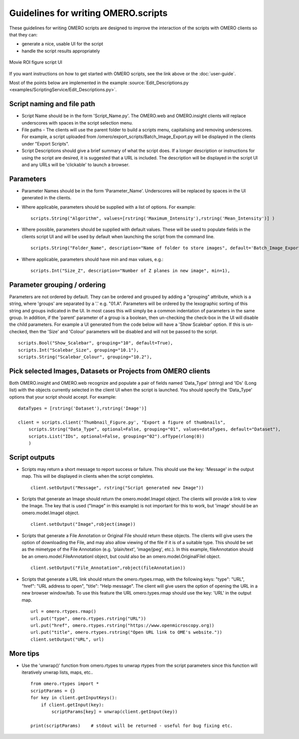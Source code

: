 Guidelines for writing OMERO.scripts
====================================

These guidelines for writing OMERO scripts are designed to improve the
interaction of the scripts with OMERO clients so that they can:

-  generate a nice, usable UI for the script
-  handle the script results appropriately

.. figure:: /images/omero-scripting-movie-roi.png
  :align: center
  :alt: Scripting movie ROI figure

  Movie ROI figure script UI
      
If you want instructions on how to get started with OMERO scripts, see
the link above or the :doc:`user-guide`.

Most of the points below are implemented in the example :source:`Edit_Descriptions.py <examples/ScriptingService/Edit_Descriptions.py>`.

Script naming and file path
---------------------------

-  Script Name should be in the form 'Script\_Name.py'. The OMERO.web and OMERO.insight
   clients will replace underscores with spaces in the script selection menu.
-  File paths - The clients will use the parent folder to build a
   scripts menu, capitalising and removing underscores. For example, a script
   uploaded from /omero/export\_scripts/Batch\_Image\_Export.py will be
   displayed in the clients under "Export Scripts".
-  Script Descriptions should give a brief summary of what
   the script does. If a longer description or instructions for using
   the script are desired, it is suggested that a URL is included. The
   description will be displayed in the script UI and any URLs will be
   'clickable' to launch a browser.

Parameters
----------

-  Parameter Names should be in the form 'Parameter\_Name'.
   Underscores will be replaced by spaces in the UI generated in
   the clients.
-  Where applicable, parameters should be supplied with a list of
   options. For example:

   ::

       scripts.String("Algorithm", values=[rstring('Maximum_Intensity'),rstring('Mean_Intensity')] )

-  Where possible, parameters should be supplied with default values.
   These will be used to populate fields in the clients script UI
   and will be used by default when launching the script from the
   command line.

   ::

       scripts.String("Folder_Name", description="Name of folder to store images", default='Batch_Image_Export'),

-  Where applicable, parameters should have min and max values, e.g.:

   ::

       scripts.Int("Size_Z", description="Number of Z planes in new image", min=1),

Parameter grouping / ordering
-----------------------------

Parameters are not ordered by default. They can be ordered and grouped
by adding a "grouping" attribute, which is a string, where 'groups' are
separated by a '.' e.g. "01.A". Parameters will be ordered by the
lexographic sorting of this string and groups indicated in the UI. In
most cases this will simply be a common indentation of parameters in the
same group. In addition, if the 'parent' parameter of a group is a
boolean, then un-checking the check-box in the UI will disable the child
parameters. For example a UI generated from the code below will have a
'Show Scalebar' option. If this is un-checked, then the 'Size' and 'Colour'
parameters will be disabled and will not be passed to the script.

::

    scripts.Bool("Show_Scalebar", grouping="10", default=True),
    scripts.Int("Scalebar_Size", grouping="10.1"),
    scripts.String("Scalebar_Colour", grouping="10.2"),

Pick selected Images, Datasets or Projects from OMERO clients
-------------------------------------------------------------

Both OMERO.insight and OMERO.web recognize and populate a pair of
fields named 'Data\_Type' (string) and 'IDs' (Long list) with the objects 
currently selected in the client UI when the script is launched. You should 
specify the 'Data\_Type' options that your script should accept.
For example:

::

    dataTypes = [rstring('Dataset'),rstring('Image')]

    client = scripts.client('Thumbnail_Figure.py', "Export a figure of thumbnails",
        scripts.String("Data_Type", optional=False, grouping="01", values=dataTypes, default="Dataset"),
        scripts.List("IDs", optional=False, grouping="02").ofType(rlong(0))
        )

Script outputs
--------------

-  Scripts may return a short message to report success or failure. This
   should use the key: 'Message' in the output map. This will be
   displayed in clients when the script completes.

   ::

       client.setOutput("Message", rstring("Script generated new Image"))

-  Scripts that generate an Image should return the omero.model.ImageI object.
   The clients will provide a link to view the Image. The key that is used
   ("Image" in this example) is not important for this to work, but
   'image' should be an omero.model.ImageI object.

   ::

           client.setOutput("Image",robject(image))

-  Scripts that generate a File Annotation or Original File should
   return these objects. The clients will give users the option of
   downloading the File, and may also allow viewing of the file if it is
   of a suitable type. This should be set as the mimetype of the File
   Annotation (e.g. 'plain/text', 'image/jpeg', etc.). In this example,
   fileAnnotation should be an omero.model.FileAnnotationI object, but
   could also be an omero.model.OriginalFileI object.

   ::

           client.setOutput("File_Annotation",robject(fileAnnotation))

-  Scripts that generate a URL link should return the omero.rtypes.rmap,
   with the following keys: "type": "URL", "href": "URL address to open",
   "title": "Help message". The client will give users the option
   of opening the URL in a new browser window/tab. To use this feature 
   the URL omero.types.rmap should use the key: 'URL' in the output map.

   ::

           url = omero.rtypes.rmap()
           url.put("type", omero.rtypes.rstring("URL"))
           url.put("href", omero.rtypes.rstring("https://www.openmicroscopy.org))
           url.put("title", omero.rtypes.rstring("Open URL link to OME's website."))
           client.setOutput("URL", url)

More tips
---------

-  Use the 'unwrap()' function from omero.rtypes to unwrap rtypes from
   the script parameters since this function will iteratively unwrap
   lists, maps, etc..

   ::

       from omero.rtypes import *
       scriptParams = {}
       for key in client.getInputKeys():
           if client.getInput(key):
               scriptParams[key] = unwrap(client.getInput(key))

       print(scriptParams)    # stdout will be returned - useful for bug fixing etc. 
